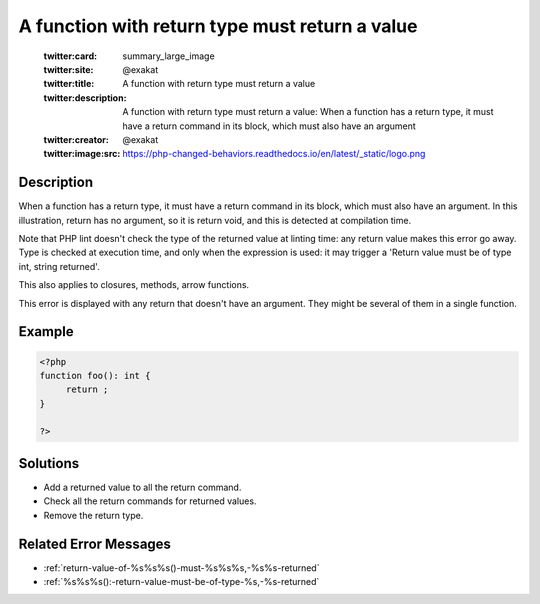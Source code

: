 .. _a-function-with-return-type-must-return-a-value:

A function with return type must return a value
-----------------------------------------------
 
	.. meta::
		:description:
			A function with return type must return a value: When a function has a return type, it must have a return command in its block, which must also have an argument.

	    :og:image: https://php-changed-behaviors.readthedocs.io/en/latest/_static/logo.png
		:og:type: article
		:og:title: A function with return type must return a value
		:og:description: When a function has a return type, it must have a return command in its block, which must also have an argument
		:og:url: https://php-errors.readthedocs.io/en/latest/messages/a-function-with-return-type-must-return-a-value.html
	    :og:locale: en

	:twitter:card: summary_large_image
	:twitter:site: @exakat
	:twitter:title: A function with return type must return a value
	:twitter:description: A function with return type must return a value: When a function has a return type, it must have a return command in its block, which must also have an argument
	:twitter:creator: @exakat
	:twitter:image:src: https://php-changed-behaviors.readthedocs.io/en/latest/_static/logo.png
Description
___________
 
When a function has a return type, it must have a return command in its block, which must also have an argument. In this illustration, return has no argument, so it is return void, and this is detected at compilation time. 

Note that PHP lint doesn't check the type of the returned value at linting time: any return value makes this error go away. Type is checked at execution time, and only when the expression is used: it may trigger a 'Return value must be of type int, string returned'.

This also applies to closures, methods, arrow functions.

This error is displayed with any return that doesn't have an argument. They might be several of them in a single function.


Example
_______

.. code-block:: php

   <?php
   function foo(): int {
   	return ;
   }
   
   ?>

Solutions
_________

+ Add a returned value to all the return command.
+ Check all the return commands for returned values.
+ Remove the return type.

Related Error Messages
______________________

+ :ref:`return-value-of-%s%s%s()-must-%s%s%s,-%s%s-returned`
+ :ref:`%s%s%s():-return-value-must-be-of-type-%s,-%s-returned`
